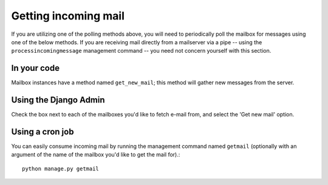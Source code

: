 
Getting incoming mail
---------------------

If you are utilizing one of the polling methods above, 
you will need to periodically poll the mailbox for messages using one of the below methods.  
If you are receiving mail directly from a mailserver via a pipe 
-- using the ``processincomingmessage`` management command -- 
you need not concern yourself with this section.

In your code
............

Mailbox instances have a method named ``get_new_mail``; 
this method will gather new messages from the server.

Using the Django Admin
......................

Check the box next to each of the mailboxes you'd like to fetch e-mail from, 
and select the 'Get new mail' option.

Using a cron job
................

You can easily consume incoming mail by running the management command named ``getmail`` 
(optionally with an argument of the name of the mailbox you'd like to get the mail for).::

    python manage.py getmail

